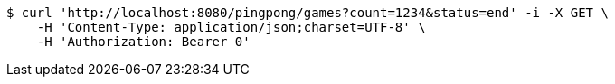 [source,bash]
----
$ curl 'http://localhost:8080/pingpong/games?count=1234&status=end' -i -X GET \
    -H 'Content-Type: application/json;charset=UTF-8' \
    -H 'Authorization: Bearer 0'
----